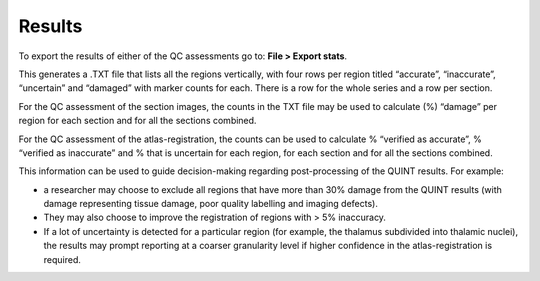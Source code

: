 **Results**
===============

To export the results of either of the QC assessments go to: **File > Export stats**.

This generates a .TXT file that lists all the regions vertically, with four rows per region titled “accurate”, “inaccurate”, “uncertain” and “damaged” with marker counts for each. There is a row for the whole series and a row per section. 

For the QC assessment of the section images, the counts in the TXT file may be used to calculate (%) “damage” per region for each section and for all the sections combined. 

For the QC assessment of the atlas-registration, the counts can be used to calculate % “verified as accurate”, % “verified as inaccurate” and % that is uncertain for each region, for each section and for all the sections combined. 

This information can be used to guide decision-making regarding post-processing of the QUINT results. For example:

- a researcher may choose to exclude all regions that have more than 30% damage from the QUINT results (with damage representing tissue damage, poor quality labelling and imaging defects).

- They may also choose to improve the registration of regions with > 5% inaccuracy. 

- If a lot of uncertainty is detected for a particular region (for example, the thalamus subdivided into thalamic nuclei), the results may prompt reporting at a coarser granularity level if higher confidence in the atlas-registration is required.  

